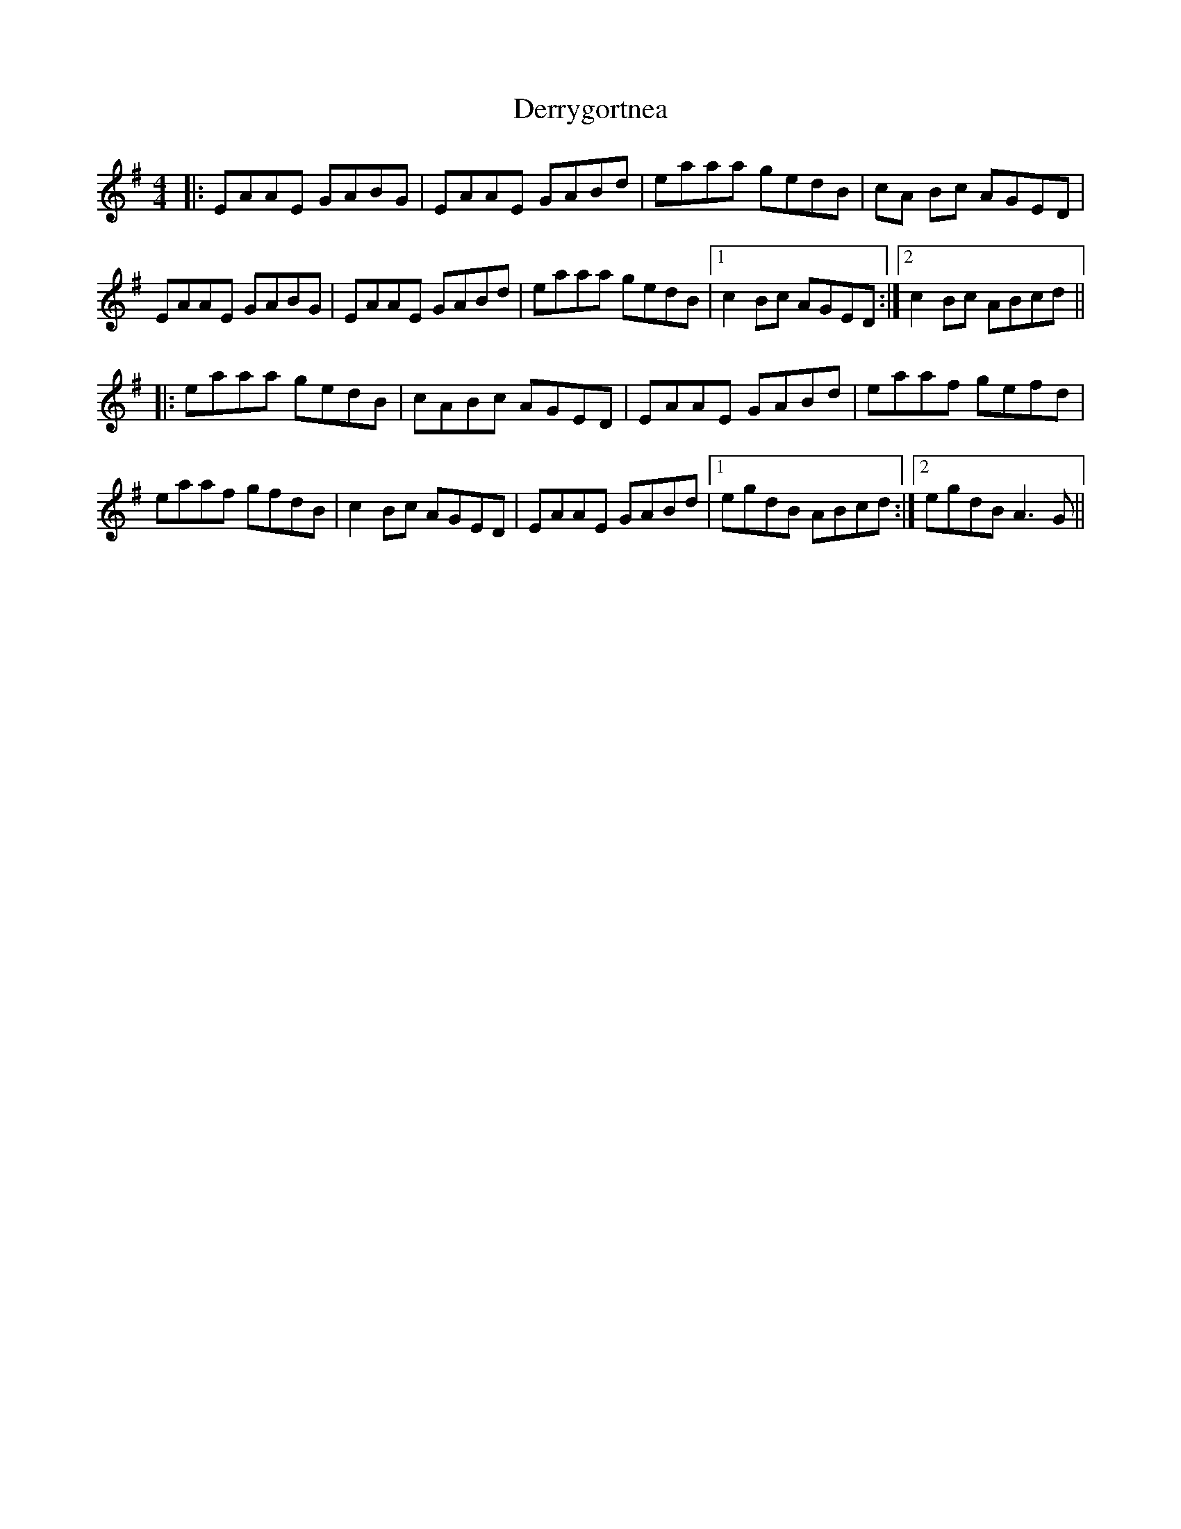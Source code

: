 X: 9894
T: Derrygortnea
R: reel
M: 4/4
K: Adorian
|:EAAE GABG|EAAE GABd|eaaa gedB|cA Bc AGED|
EAAE GABG|EAAE GABd|eaaa gedB|1 c2 Bc AGED:|2 c2 Bc ABcd||
|:eaaa gedB|cABc AGED|EAAE GABd|eaaf gefd|
eaaf gfdB|c2 Bc AGED|EAAE GABd|1 egdB ABcd:|2 egdB A3G||

